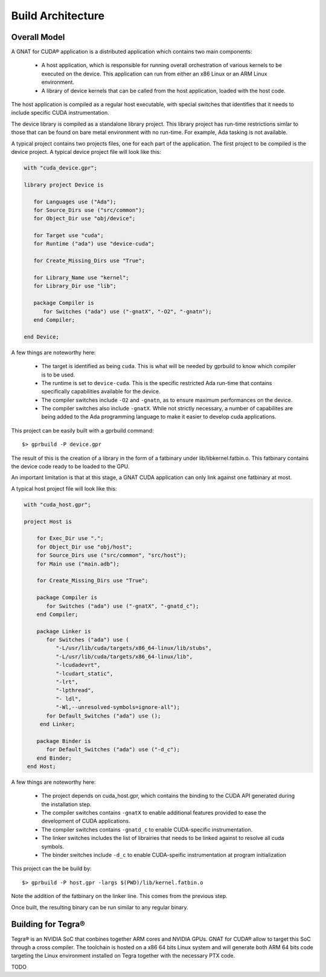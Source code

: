**************************************
Build Architecture
**************************************

Overall Model
=============

A GNAT for CUDA® application is a distributed application which contains two main
components:

 - A host application, which is responsible for running overall orchestration
   of various kernels to be executed on the device. This application can run
   from either an x86 Linux or an ARM Linux environment.
 - A library of device kernels that can be called from the host application, 
   loaded with the host code.

The host application is compiled as a regular host executable, with special 
switches that identifies that it needs to include specific CUDA instrumentation.

The device library is compiled as a standalone library project. This library
project has run-time restrictions simlar to those that can be found on bare
metal environment with no run-time. For example, Ada tasking is not available.

A typical project contains two projects files, one for each part of the 
application. The first project to be compiled is the device project. A typical
device project file will look like this:

.. code-block:: ada

   with "cuda_device.gpr";

   library project Device is

      for Languages use ("Ada");
      for Source_Dirs use ("src/common");
      for Object_Dir use "obj/device";

      for Target use "cuda";
      for Runtime ("ada") use "device-cuda";

      for Create_Missing_Dirs use "True";

      for Library_Name use "kernel";
      for Library_Dir use "lib";
   
      package Compiler is
         for Switches ("ada") use ("-gnatX", "-O2", "-gnatn");      
      end Compiler;
   
   end Device;

A few things are noteworthy here:

 - The target is identified as being ``cuda``. This is what will be needed by
   gprbuild to know which compiler is to be used.
 - The runtime is set to ``device-cuda``. This is the specific restricted
   Ada run-time that contains specifically capabilities available for the 
   device.
 - The compiler switches include ``-O2`` and ``-gnatn``, as to ensure maximum 
   performances on the device.
 - The compiler switches also include ``-gnatX``. While not strictly necessary, 
   a number of capabilites are being added to the Ada programming language
   to make it easier to develop cuda applications.

This project can be easily built with a gprbuild command::

  $> gprbuild -P device.gpr

The result of this is the creation of a library in the form of a fatbinary
under lib/libkernel.fatbin.o. This fatbinary contains the device code ready
to be loaded to the GPU.

An important limitation is that at this stage, a GNAT CUDA application can
only link against one fatbinary at most.

A typical host project file will look like this:

.. code-block:: ada

  with "cuda_host.gpr";

  project Host is

      for Exec_Dir use ".";
      for Object_Dir use "obj/host";
      for Source_Dirs use ("src/common", "src/host");
      for Main use ("main.adb");

      for Create_Missing_Dirs use "True";

      package Compiler is
         for Switches ("ada") use ("-gnatX", "-gnatd_c");
      end Compiler;

      package Linker is
         for Switches ("ada") use (
            "-L/usr/lib/cuda/targets/x86_64-linux/lib/stubs", 
            "-L/usr/lib/cuda/targets/x86_64-linux/lib", 
            "-lcudadevrt", 
            "-lcudart_static", 
            "-lrt", 
            "-lpthread", 
            "- ldl",
            "-Wl,--unresolved-symbols=ignore-all");
         for Default_Switches ("ada") use ();
       end Linker;

      package Binder is
         for Default_Switches ("ada") use ("-d_c");
      end Binder;
   end Host;

A few things are noteworthy here:

 - The project depends on cuda_host.gpr, which contains the binding to the CUDA
   API generated during the installation step.
 - The compiler switches contains ``-gnatX`` to enable additional features 
   provided to ease the development of CUDA applications.
 - The compiler switches contains ``-gnatd_c`` to enable CUDA-specific 
   instrumentation.
 - The linker switches includes the list of librairies that needs to be linked
   against to resolve all cuda symbols.
 - The binder switches include ``-d_c`` to enable CUDA-speific instrumentation
   at program initialization

This project can the be build by::

  $> gprbuild -P host.gpr -largs $(PWD)/lib/kernel.fatbin.o 

Note the addition of the fatbinary on the linker line. This comes from the 
previous step.

Once built, the resulting binary can be run similar to any regular binary.

Building for Tegra®
===================

Tegra® is an NVIDIA SoC that conbines together ARM cores and NVIDIA GPUs. GNAT
for CUDA® allow to target this SoC through a cross compiler. The toolchain is
hosted on a x86 64 bits Linux system and will generate both ARM 64 bits code
targeting the Linux environment installed on Tegra together with the necessary
PTX code.

TODO